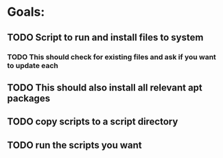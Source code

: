 * Goals:
** TODO Script to run and install files to system
*** TODO This should check for existing files and ask if you want to update each
** TODO This should also install all relevant apt packages
** TODO copy scripts to a script directory
** TODO run the scripts you want
